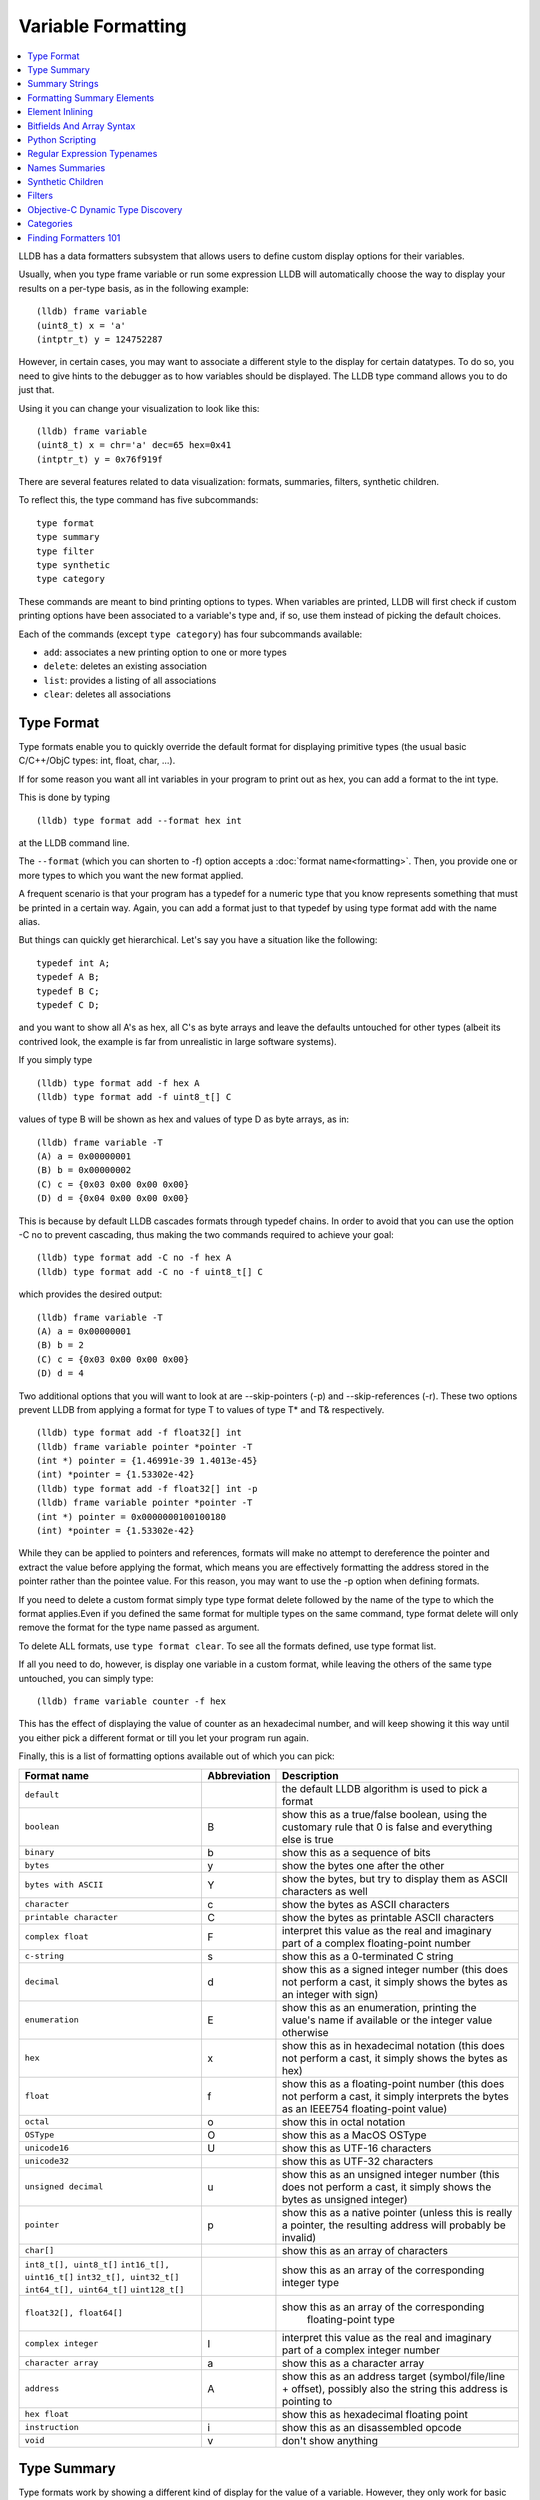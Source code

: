 Variable Formatting
===================

.. contents::
   :local:

LLDB has a data formatters subsystem that allows users to define custom display
options for their variables.

Usually, when you type frame variable or run some expression LLDB will
automatically choose the way to display your results on a per-type basis, as in
the following example:

::

   (lldb) frame variable
   (uint8_t) x = 'a'
   (intptr_t) y = 124752287

However, in certain cases, you may want to associate a different style to the display for certain datatypes. To do so, you need to give hints to the debugger
as to how variables should be displayed. The LLDB type command allows you to do
just that.

Using it you can change your visualization to look like this:

::

   (lldb) frame variable
   (uint8_t) x = chr='a' dec=65 hex=0x41
   (intptr_t) y = 0x76f919f

There are several features related to data visualization: formats, summaries,
filters, synthetic children.

To reflect this, the type command has five subcommands:

::

   type format
   type summary
   type filter
   type synthetic
   type category

These commands are meant to bind printing options to types. When variables are
printed, LLDB will first check if custom printing options have been associated
to a variable's type and, if so, use them instead of picking the default
choices.

Each of the commands (except ``type category``) has four subcommands available:

- ``add``: associates a new printing option to one or more types
- ``delete``: deletes an existing association
- ``list``: provides a listing of all associations
- ``clear``: deletes all associations

Type Format
-----------

Type formats enable you to quickly override the default format for displaying
primitive types (the usual basic C/C++/ObjC types: int, float, char, ...).

If for some reason you want all int variables in your program to print out as
hex, you can add a format to the int type.

This is done by typing

::

   (lldb) type format add --format hex int

at the LLDB command line.

The ``--format`` (which you can shorten to -f) option accepts a :doc:`format
name<formatting>`. Then, you provide one or more types to which you want the
new format applied.

A frequent scenario is that your program has a typedef for a numeric type that
you know represents something that must be printed in a certain way. Again, you
can add a format just to that typedef by using type format add with the name
alias.

But things can quickly get hierarchical. Let's say you have a situation like
the following:

::

   typedef int A;
   typedef A B;
   typedef B C;
   typedef C D;

and you want to show all A's as hex, all C's as byte arrays and leave the
defaults untouched for other types (albeit its contrived look, the example is
far from unrealistic in large software systems).

If you simply type

::

   (lldb) type format add -f hex A
   (lldb) type format add -f uint8_t[] C

values of type B will be shown as hex and values of type D as byte arrays, as in:

::

   (lldb) frame variable -T
   (A) a = 0x00000001
   (B) b = 0x00000002
   (C) c = {0x03 0x00 0x00 0x00}
   (D) d = {0x04 0x00 0x00 0x00}

This is because by default LLDB cascades formats through typedef chains. In
order to avoid that you can use the option -C no to prevent cascading, thus
making the two commands required to achieve your goal:

::

   (lldb) type format add -C no -f hex A
   (lldb) type format add -C no -f uint8_t[] C


which provides the desired output:

::

   (lldb) frame variable -T
   (A) a = 0x00000001
   (B) b = 2
   (C) c = {0x03 0x00 0x00 0x00}
   (D) d = 4

Two additional options that you will want to look at are --skip-pointers (-p)
and --skip-references (-r). These two options prevent LLDB from applying a
format for type T to values of type T* and T& respectively.

::

   (lldb) type format add -f float32[] int
   (lldb) frame variable pointer *pointer -T
   (int *) pointer = {1.46991e-39 1.4013e-45}
   (int) *pointer = {1.53302e-42}
   (lldb) type format add -f float32[] int -p
   (lldb) frame variable pointer *pointer -T
   (int *) pointer = 0x0000000100100180
   (int) *pointer = {1.53302e-42}

While they can be applied to pointers and references, formats will make no
attempt to dereference the pointer and extract the value before applying the
format, which means you are effectively formatting the address stored in the
pointer rather than the pointee value. For this reason, you may want to use the
-p option when defining formats.

If you need to delete a custom format simply type type format delete followed
by the name of the type to which the format applies.Even if you defined the
same format for multiple types on the same command, type format delete will
only remove the format for the type name passed as argument.

To delete ALL formats, use ``type format clear``. To see all the formats
defined, use type format list.

If all you need to do, however, is display one variable in a custom format,
while leaving the others of the same type untouched, you can simply type:

::

   (lldb) frame variable counter -f hex

This has the effect of displaying the value of counter as an hexadecimal
number, and will keep showing it this way until you either pick a different
format or till you let your program run again.

Finally, this is a list of formatting options available out of which you can
pick:

+-----------------------------------------------+------------------+--------------------------------------------------------------------------+
| **Format name**                               | **Abbreviation** | **Description**                                                          |
+-----------------------------------------------+------------------+--------------------------------------------------------------------------+
| ``default``                                   |                  | the default LLDB algorithm is used to pick a format                      |
+-----------------------------------------------+------------------+--------------------------------------------------------------------------+
| ``boolean``                                   | B                | show this as a true/false boolean, using the customary rule that 0 is    |
|                                               |                  | false and everything else is true                                        |
+-----------------------------------------------+------------------+--------------------------------------------------------------------------+
| ``binary``                                    | b                | show this as a sequence of bits                                          |
+-----------------------------------------------+------------------+--------------------------------------------------------------------------+
| ``bytes``                                     | y                | show the bytes one after the other                                       |
+-----------------------------------------------+------------------+--------------------------------------------------------------------------+
| ``bytes with ASCII``                          | Y                | show the bytes, but try to display them as ASCII characters as well      |
+-----------------------------------------------+------------------+--------------------------------------------------------------------------+
| ``character``                                 | c                | show the bytes as ASCII characters                                       |
+-----------------------------------------------+------------------+--------------------------------------------------------------------------+
| ``printable character``                       | C                | show the bytes as printable ASCII characters                             |
+-----------------------------------------------+------------------+--------------------------------------------------------------------------+
| ``complex float``                             | F                | interpret this value as the real and imaginary part of a complex         |
|                                               |                  | floating-point number                                                    |
+-----------------------------------------------+------------------+--------------------------------------------------------------------------+
| ``c-string``                                  | s                | show this as a 0-terminated C string                                     |
+-----------------------------------------------+------------------+--------------------------------------------------------------------------+
| ``decimal``                                   | d                | show this as a signed integer number (this does not perform a cast, it   |
|                                               |                  | simply shows the bytes as  an integer with sign)                         |
+-----------------------------------------------+------------------+--------------------------------------------------------------------------+
| ``enumeration``                               | E                | show this as an enumeration, printing the                                |
|                                               |                  | value's name if available or the integer value otherwise                 |
+-----------------------------------------------+------------------+--------------------------------------------------------------------------+
| ``hex``                                       | x                | show this as in hexadecimal notation (this does                          |
|                                               |                  | not perform a cast, it simply shows the bytes as hex)                    |
+-----------------------------------------------+------------------+--------------------------------------------------------------------------+
| ``float``                                     | f                | show this as a floating-point number (this does not perform a cast, it   |
|                                               |                  | simply interprets the bytes as an IEEE754 floating-point value)          |
+-----------------------------------------------+------------------+--------------------------------------------------------------------------+
| ``octal``                                     | o                | show this in octal notation                                              |
+-----------------------------------------------+------------------+--------------------------------------------------------------------------+
| ``OSType``                                    | O                | show this as a MacOS OSType                                              |
+-----------------------------------------------+------------------+--------------------------------------------------------------------------+
| ``unicode16``                                 | U                | show this as UTF-16 characters                                           |
+-----------------------------------------------+------------------+--------------------------------------------------------------------------+
| ``unicode32``                                 |                  | show this as UTF-32 characters                                           |
+-----------------------------------------------+------------------+--------------------------------------------------------------------------+
| ``unsigned decimal``                          | u                | show this as an unsigned integer number (this does not perform a cast,   |
|                                               |                  | it simply shows the bytes as unsigned integer)                           |
+-----------------------------------------------+------------------+--------------------------------------------------------------------------+
| ``pointer``                                   | p                | show this as a native pointer (unless this is really a pointer, the      |
|                                               |                  | resulting address will probably be invalid)                              |
+-----------------------------------------------+------------------+--------------------------------------------------------------------------+
| ``char[]``                                    |                  | show this as an array of characters                                      |
+-----------------------------------------------+------------------+--------------------------------------------------------------------------+
| ``int8_t[], uint8_t[]``                       |                  | show this as an array of the corresponding integer type                  |
| ``int16_t[], uint16_t[]``                     |                  |                                                                          |
| ``int32_t[], uint32_t[]``                     |                  |                                                                          |
| ``int64_t[], uint64_t[]``                     |                  |                                                                          |
| ``uint128_t[]``                               |                  |                                                                          |
+-----------------------------------------------+------------------+--------------------------------------------------------------------------+
| ``float32[], float64[]``                      |                  | show this as an array of the corresponding                               |
|                                               |                  |                       floating-point type                                |
+-----------------------------------------------+------------------+--------------------------------------------------------------------------+
| ``complex integer``                           | I                | interpret this value as the real and imaginary part of a complex integer |
|                                               |                  | number                                                                   |
+-----------------------------------------------+------------------+--------------------------------------------------------------------------+
| ``character array``                           | a                | show this as a character array                                           |
+-----------------------------------------------+------------------+--------------------------------------------------------------------------+
| ``address``                                   | A                | show this as an address target (symbol/file/line + offset), possibly     |
|                                               |                  | also the string this address is pointing to                              |
+-----------------------------------------------+------------------+--------------------------------------------------------------------------+
| ``hex float``                                 |                  | show this as hexadecimal floating point                                  |
+-----------------------------------------------+------------------+--------------------------------------------------------------------------+
| ``instruction``                               | i                | show this as an disassembled opcode                                      |
+-----------------------------------------------+------------------+--------------------------------------------------------------------------+
| ``void``                                      | v                | don't show anything                                                      |
+-----------------------------------------------+------------------+--------------------------------------------------------------------------+

Type Summary
------------

Type formats work by showing a different kind of display for the value of a
variable. However, they only work for basic types. When you want to display a
class or struct in a custom format, you cannot do that using formats.

A different feature, type summaries, works by extracting information from
classes, structures, ... (aggregate types) and arranging it in a user-defined
format, as in the following example:

before adding a summary...

::

   (lldb) frame variable -T one
   (i_am_cool) one = {
      (int) x = 3
      (float) y = 3.14159
      (char) z = 'E'
   }

after adding a summary...

::

   (lldb) frame variable one
   (i_am_cool) one = int = 3, float = 3.14159, char = 69

There are two ways to use type summaries: the first one is to bind a summary
string to the type; the second is to write a Python script that returns the
string to be used as summary. Both options are enabled by the type summary add
command.

The command to obtain the output shown in the example is:

::

(lldb) type summary add --summary-string "int = ${var.x}, float = ${var.y}, char = ${var.z%u}" i_am_cool

Initially, we will focus on summary strings, and then describe the Python
binding mechanism.

Summary Strings
---------------

Summary strings are written using a simple control language, exemplified by the
snippet above. A summary string contains a sequence of tokens that are
processed by LLDB to generate the summary.

Summary strings can contain plain text, control characters and special
variables that have access to information about the current object and the
overall program state.

Plain text is any sequence of characters that doesn't contain a ``{``, ``}``, ``$``,
or ``\`` character, which are the syntax control characters.

The special variables are found in between a "${" prefix, and end with a "}"
suffix. Variables can be a simple name or they can refer to complex objects
that have subitems themselves. In other words, a variable looks like
``${object}`` or ``${object.child.otherchild}``. A variable can also be
prefixed or suffixed with other symbols meant to change the way its value is
handled. An example is ``${*var.int_pointer[0-3]}``.

Basically, the syntax is the same one described Frame and Thread Formatting
plus additional symbols specific for summary strings. The main of them is
${var, which is used refer to the variable that a summary is being created for.

The simplest thing you can do is grab a member variable of a class or structure
by typing its expression path. In the previous example, the expression path for
the field float y is simply .y. Thus, to ask the summary string to display y
you would type ${var.y}.

If you have code like the following:

::

   struct A {
      int x;
      int y;
   };
   struct B {
      A x;
      A y;
      int *z;
   };

the expression path for the y member of the x member of an object of type B
would be .x.y and you would type ``${var.x.y}`` to display it in a summary
string for type B.

By default, a summary defined for type T, also works for types T* and T& (you
can disable this behavior if desired). For this reason, expression paths do not
differentiate between . and ->, and the above expression path .x.y would be
just as good if you were displaying a B*, or even if the actual definition of B
were:

::

   struct B {
      A *x;
      A y;
      int *z;
   };

This is unlike the behavior of frame variable which, on the contrary, will
enforce the distinction. As hinted above, the rationale for this choice is that
waiving this distinction enables you to write a summary string once for type T
and use it for both T and T* instances. As a summary string is mostly about
extracting nested members' information, a pointer to an object is just as good
as the object itself for the purpose.

If you need to access the value of the integer pointed to by B::z, you cannot
simply say ${var.z} because that symbol refers to the pointer z. In order to
dereference it and get the pointed value, you should say ``${*var.z}``. The
``${*var`` tells LLDB to get the object that the expression paths leads to, and
then dereference it. In this example is it equivalent to ``*(bObject.z)`` in
C/C++ syntax. Because ``.`` and ``->`` operators can both be used, there is no
need to have dereferences in the middle of an expression path (e.g. you do not
need to type ``${*(var.x).x}``) to read A::x as contained in ``*(B::x)``. To
achieve that effect you can simply write ``${var.x->x}``, or even
``${var.x.x}``. The ``*`` operator only binds to the result of the whole
expression path, rather than piecewise, and there is no way to use parentheses
to change that behavior.

Of course, a summary string can contain more than one ${var specifier, and can
use ``${var`` and ``${*var`` specifiers together.

Formatting Summary Elements
---------------------------

An expression path can include formatting codes. Much like the type formats
discussed previously, you can also customize the way variables are displayed in
summary strings, regardless of the format they have applied to their types. To
do that, you can use %format inside an expression path, as in ${var.x->x%u},
which would display the value of x as an unsigned integer.

You can also use some other special format markers, not available for formats
themselves, but which carry a special meaning when used in this context:

+------------+--------------------------------------------------------------------------+
| **Symbol** | **Description**                                                          |
+------------+--------------------------------------------------------------------------+
| ``Symbol`` | ``Description``                                                          |
+------------+--------------------------------------------------------------------------+
| ``%S``     | Use this object's summary (the default for aggregate types)              |
+------------+--------------------------------------------------------------------------+
| ``%V``     | Use this object's value (the default for non-aggregate types)            |
+------------+--------------------------------------------------------------------------+
| ``%@``     | Use a language-runtime specific description (for C++ this does nothing,  |
|            |                     for Objective-C it calls the NSPrintForDebugger API) |
+------------+--------------------------------------------------------------------------+
| ``%L``     | Use this object's location (memory address, register name, ...)          |
+------------+--------------------------------------------------------------------------+
| ``%#``     | Use the count of the children of this object                             |
+------------+--------------------------------------------------------------------------+
| ``%T``     | Use this object's datatype name                                          |
+------------+--------------------------------------------------------------------------+
| ``%N``     | Print the variable's basename                                            |
+------------+--------------------------------------------------------------------------+
| ``%>``     | Print the expression path for this item                                  |
+------------+--------------------------------------------------------------------------+

Starting with SVN r228207, you can also specify
``${script.var:pythonFuncName}``. Previously, back to r220821, this was
specified with a different syntax: ``${var.script:pythonFuncName}``.

It is expected that the function name you use specifies a function whose
signature is the same as a Python summary function. The return string from the
function will be placed verbatim in the output.

You cannot use element access, or formatting symbols, in combination with this
syntax. For example the following:

::

   ${script.var.element[0]:myFunctionName%@}

is not valid and will cause the summary to fail to evaluate.


Element Inlining
----------------

Option --inline-children (-c) to type summary add tells LLDB not to look for a summary string, but instead to just print a listing of all the object's children on one line.

As an example, given a type pair:

::

   (lldb) frame variable --show-types a_pair
   (pair) a_pair = {
      (int) first = 1;
      (int) second = 2;
   }

If one types the following commands:

::

   (lldb) type summary add --inline-children pair

the output becomes:

::

   (lldb) frame variable a_pair
   (pair) a_pair = (first=1, second=2)


Of course, one can obtain the same effect by typing

::

   (lldb) type summary add pair --summary-string "(first=${var.first}, second=${var.second})"

While the final result is the same, using --inline-children can often save
time. If one does not need to see the names of the variables, but just their
values, the option --omit-names (-O, uppercase letter o), can be combined with
--inline-children to obtain:

::

   (lldb) frame variable a_pair
   (pair) a_pair = (1, 2)

which is of course the same as typing

::

   (lldb) type summary add pair --summary-string "(${var.first}, ${var.second})"

Bitfields And Array Syntax
--------------------------

Sometimes, a basic type's value actually represents several different values
packed together in a bitfield.

With the classical view, there is no way to look at them. Hexadecimal display
can help, but if the bits actually span nibble boundaries, the help is limited.

Binary view would show it all without ambiguity, but is often too detailed and
hard to read for real-life scenarios.

To cope with the issue, LLDB supports native bitfield formatting in summary
strings. If your expression paths leads to a so-called scalar type (the usual
int, float, char, double, short, long, long long, double, long double and
unsigned variants), you can ask LLDB to only grab some bits out of the value
and display them in any format you like. If you only need one bit you can use
the [n], just like indexing an array. To extract multiple bits, you can use a
slice-like syntax: [n-m], e.g.

::

   (lldb) frame variable float_point
   (float) float_point = -3.14159

::

   (lldb) type summary add --summary-string "Sign: ${var[31]%B} Exponent: ${var[30-23]%x} Mantissa: ${var[0-22]%u}" float
   (lldb) frame variable float_point
   (float) float_point = -3.14159 Sign: true Exponent: 0x00000080 Mantissa: 4788184

In this example, LLDB shows the internal representation of a float variable by
extracting bitfields out of a float object.

When typing a range, the extremes n and m are always included, and the order of
the indices is irrelevant.

LLDB also allows to use a similar syntax to display array members inside a summary string. For instance, you may want to display all arrays of a given type using a more compact notation than the default, and then just delve into individual array members that prove interesting to your debugging task. You can tell LLDB to format arrays in special ways, possibly independent of the way the array members' datatype is formatted.
e.g.

::

   (lldb) frame variable sarray
   (Simple [3]) sarray = {
      [0] = {
         x = 1
         y = 2
         z = '\x03'
      }
      [1] = {
         x = 4
         y = 5
         z = '\x06'
      }
      [2] = {
         x = 7
         y = 8
         z = '\t'
      }
   }

   (lldb) type summary add --summary-string "${var[].x}" "Simple [3]"

   (lldb) frame variable sarray
   (Simple [3]) sarray = [1,4,7]

The [] symbol amounts to: if var is an array and I know its size, apply this summary string to every element of the array. Here, we are asking LLDB to display .x for every element of the array, and in fact this is what happens. If you find some of those integers anomalous, you can then inspect that one item in greater detail, without the array format getting in the way:

::

   (lldb) frame variable sarray[1]
   (Simple) sarray[1] = {
      x = 4
      y = 5
      z = '\x06'
   }

You can also ask LLDB to only print a subset of the array range by using the
same syntax used to extract bit for bitfields:

::

   (lldb) type summary add --summary-string "${var[1-2].x}" "Simple [3]"

   (lldb) frame variable sarray
   (Simple [3]) sarray = [4,7]

If you are dealing with a pointer that you know is an array, you can use this
syntax to display the elements contained in the pointed array instead of just
the pointer value. However, because pointers have no notion of their size, the
empty brackets [] operator does not work, and you must explicitly provide
higher and lower bounds.

In general, LLDB needs the square brackets ``operator []`` in order to handle
arrays and pointers correctly, and for pointers it also needs a range. However,
a few special cases are defined to make your life easier:

you can print a 0-terminated string (C-string) using the %s format, omitting
square brackets, as in:

::

   (lldb) type summary add --summary-string "${var%s}" "char *"

This syntax works for char* as well as for char[] because LLDB can rely on the
final \0 terminator to know when the string has ended.

LLDB has default summary strings for char* and char[] that use this special
case. On debugger startup, the following are defined automatically:

::

   (lldb) type summary add --summary-string "${var%s}" "char *"
   (lldb) type summary add --summary-string "${var%s}" -x "char \[[0-9]+]"

any of the array formats (int8_t[], float32{}, ...), and the y, Y and a formats
work to print an array of a non-aggregate type, even if square brackets are
omitted.

::

   (lldb) type summary add --summary-string "${var%int32_t[]}" "int [10]"

This feature, however, is not enabled for pointers because there is no way for
LLDB to detect the end of the pointed data.

This also does not work for other formats (e.g. boolean), and you must specify
the square brackets operator to get the expected output.

Python Scripting
----------------

Most of the times, summary strings prove good enough for the job of summarizing
the contents of a variable. However, as soon as you need to do more than
picking some values and rearranging them for display, summary strings stop
being an effective tool. This is because summary strings lack the power to
actually perform any kind of computation on the value of variables.

To solve this issue, you can bind some Python scripting code as a summary for
your datatype, and that script has the ability to both extract children
variables as the summary strings do and to perform active computation on the
extracted values. As a small example, let's say we have a Rectangle class:

::


   class Rectangle
   {
   private:
      int height;
      int width;
   public:
      Rectangle() : height(3), width(5) {}
      Rectangle(int H) : height(H), width(H*2-1) {}
      Rectangle(int H, int W) : height(H), width(W) {}
      int GetHeight() { return height; }
      int GetWidth() { return width; }
   };

Summary strings are effective to reduce the screen real estate used by the
default viewing mode, but are not effective if we want to display the area and
perimeter of Rectangle objects

To obtain this, we can simply attach a small Python script to the Rectangle
class, as shown in this example:

::

   (lldb) type summary add -P Rectangle
   Enter your Python command(s). Type 'DONE' to end.
   def function (valobj,internal_dict,options):
      height_val = valobj.GetChildMemberWithName('height')
      width_val = valobj.GetChildMemberWithName('width')
      height = height_val.GetValueAsUnsigned(0)
      width = width_val.GetValueAsUnsigned(0)
      area = height*width
      perimeter = 2*(height + width)
      return 'Area: ' + str(area) + ', Perimeter: ' + str(perimeter)
      DONE
   (lldb) frame variable
   (Rectangle) r1 = Area: 20, Perimeter: 18
   (Rectangle) r2 = Area: 72, Perimeter: 36
   (Rectangle) r3 = Area: 16, Perimeter: 16

In order to write effective summary scripts, you need to know the LLDB public
API, which is the way Python code can access the LLDB object model. For further
details on the API you should look at the LLDB API reference documentation.


As a brief introduction, your script is encapsulated into a function that is
passed two parameters: ``valobj`` and ``internal_dict``.

``internal_dict`` is an internal support parameter used by LLDB and you should
not touch it.

``valobj`` is the object encapsulating the actual variable being displayed, and
its type is SBValue. Out of the many possible operations on an SBValue, the
basic one is retrieve the children objects it contains (essentially, the fields
of the object wrapped by it), by calling ``GetChildMemberWithName()``, passing
it the child's name as a string.

If the variable has a value, you can ask for it, and return it as a string
using ``GetValue()``, or as a signed/unsigned number using
``GetValueAsSigned()``, ``GetValueAsUnsigned()``. It is also possible to
retrieve an SBData object by calling ``GetData()`` and then read the object's
contents out of the SBData.

If you need to delve into several levels of hierarchy, as you can do with
summary strings, you can use the method ``GetValueForExpressionPath()``,
passing it an expression path just like those you could use for summary strings
(one of the differences is that dereferencing a pointer does not occur by
prefixing the path with a ``*```, but by calling the ``Dereference()`` method
on the returned SBValue). If you need to access array slices, you cannot do
that (yet) via this method call, and you must use ``GetChildAtIndex()``
querying it for the array items one by one. Also, handling custom formats is
something you have to deal with on your own.

``options`` Python summary formatters can optionally define this
third argument, which is an object of type ``lldb.SBTypeSummaryOptions``,
allowing for a few customizations of the result. The decision to
adopt or not this third argument - and the meaning of options 
thereof - is up to the individual formatter's writer.

Other than interactively typing a Python script there are two other ways for
you to input a Python script as a summary:

- using the --python-script option to type summary add and typing the script
  code as an option argument; as in:

::

   (lldb) type summary add --python-script "height = valobj.GetChildMemberWithName('height').GetValueAsUnsigned(0);width = valobj.GetChildMemberWithName('width').GetValueAsUnsigned(0); return 'Area: %d' % (height*width)" Rectangle


- using the --python-function (-F) option to type summary add and giving the
  name of a Python function with the correct prototype. Most probably, you will
  define (or have already defined) the function in the interactive interpreter,
  or somehow loaded it from a file, using the command script import command.
  LLDB will emit a warning if it is unable to find the function you passed, but
  will still register the binding.

Regular Expression Typenames
----------------------------

As you noticed, in order to associate the custom summary string to the array
types, one must give the array size as part of the typename. This can long
become tiresome when using arrays of different sizes, Simple [3], Simple [9],
Simple [12], ...

If you use the -x option, type names are treated as regular expressions instead
of type names. This would let you rephrase the above example for arrays of type
Simple [3] as:

::
   (lldb) type summary add --summary-string "${var[].x}" -x "Simple \[[0-9]+\]"
   (lldb) frame variable
   (Simple [3]) sarray = [1,4,7]
   (Simple [2]) sother = [3,6]

The above scenario works for Simple [3] as well as for any other array of
Simple objects.

While this feature is mostly useful for arrays, you could also use regular
expressions to catch other type sets grouped by name. However, as regular
expression matching is slower than normal name matching, LLDB will first try to
match by name in any way it can, and only when this fails, will it resort to
regular expression matching.

One of the ways LLDB uses this feature internally, is to match the names of STL
container classes, regardless of the template arguments provided. The details
for this are found at FormatManager.cpp

The regular expression language used by LLDB is the POSIX extended language, as
defined by the Single UNIX Specification, of which macOS is a compliant
implementation.

Names Summaries
---------------

For a given type, there may be different meaningful summary representations.
However, currently, only one summary can be associated to a type at each
moment. If you need to temporarily override the association for a variable,
without changing the summary string for to its type, you can use named
summaries.

Named summaries work by attaching a name to a summary when creating it. Then,
when there is a need to attach the summary to a variable, the frame variable
command, supports a --summary option that tells LLDB to use the named summary
given instead of the default one.

::

   (lldb) type summary add --summary-string "x=${var.integer}" --name NamedSummary
   (lldb) frame variable one
   (i_am_cool) one = int = 3, float = 3.14159, char = 69
   (lldb) frame variable one --summary NamedSummary
   (i_am_cool) one = x=3

When defining a named summary, binding it to one or more types becomes
optional. Even if you bind the named summary to a type, and later change the
summary string for that type, the named summary will not be changed by that.
You can delete named summaries by using the type summary delete command, as if
the summary name was the datatype that the summary is applied to

A summary attached to a variable using the --summary option, has the same
semantics that a custom format attached using the -f option has: it stays
attached till you attach a new one, or till you let your program run again.

Synthetic Children
------------------

Summaries work well when one is able to navigate through an expression path. In
order for LLDB to do so, appropriate debugging information must be available.

Some types are opaque, i.e. no knowledge of their internals is provided. When
that's the case, expression paths do not work correctly.

In other cases, the internals are available to use in expression paths, but
they do not provide a user-friendly representation of the object's value.

For instance, consider an STL vector, as implemented by the GNU C++ Library:

::

   (lldb) frame variable numbers -T
   (std::vector<int>) numbers = {
      (std::_Vector_base<int, std::allocator<int> >) std::_Vector_base<int, std::allocator<int> > = {
         (std::_Vector_base<int, std::allocator&tl;int> >::_Vector_impl) _M_impl = {
               (int *) _M_start = 0x00000001001008a0
               (int *) _M_finish = 0x00000001001008a8
               (int *) _M_end_of_storage = 0x00000001001008a8
         }
      }
   }

Here, you can see how the type is implemented, and you can write a summary for
that implementation but that is not going to help you infer what items are
actually stored in the vector.

What you would like to see is probably something like:

::

   (lldb) frame variable numbers -T
   (std::vector<int>) numbers = {
      (int) [0] = 1
      (int) [1] = 12
      (int) [2] = 123
      (int) [3] = 1234
   }

Synthetic children are a way to get that result.

The feature is based upon the idea of providing a new set of children for a
variable that replaces the ones available by default through the debug
information. In the example, we can use synthetic children to provide the
vector items as children for the std::vector object.

In order to create synthetic children, you need to provide a Python class that
adheres to a given interface (the word is italicized because Python has no
explicit notion of interface, by that word we mean a given set of methods must
be implemented by the Python class):

.. code-block:: python

   class SyntheticChildrenProvider:
      def __init__(self, valobj, internal_dict):
         this call should initialize the Python object using valobj as the variable to provide synthetic children for
      def num_children(self):
         this call should return the number of children that you want your object to have
      def get_child_index(self,name):
         this call should return the index of the synthetic child whose name is given as argument
      def get_child_at_index(self,index):
         this call should return a new LLDB SBValue object representing the child at the index given as argument
      def update(self):
         this call should be used to update the internal state of this Python object whenever the state of the variables in LLDB changes.[1]
      def has_children(self):
         this call should return True if this object might have children, and False if this object can be guaranteed not to have children.[2]
      def get_value(self):
         this call can return an SBValue to be presented as the value of the synthetic value under consideration.[3]

[1] This method is optional. Also, it may optionally choose to return a value
(starting with SVN rev153061/LLDB-134). If it returns a value, and that value
is True, LLDB will be allowed to cache the children and the children count it
previously obtained, and will not return to the provider class to ask. If
nothing, None, or anything other than True is returned, LLDB will discard the
cached information and ask. Regardless, whenever necessary LLDB will call
update.

[2] This method is optional (starting with SVN rev166495/LLDB-175). While
implementing it in terms of num_children is acceptable, implementors are
encouraged to look for optimized coding alternatives whenever reasonable.

[3] This method is optional (starting with SVN revision 219330). The SBValue
you return here will most likely be a numeric type (int, float, ...) as its
value bytes will be used as-if they were the value of the root SBValue proper.
As a shortcut for this, you can inherit from lldb.SBSyntheticValueProvider, and
just define get_value as other methods are defaulted in the superclass as
returning default no-children responses.

If a synthetic child provider supplies a special child named
``$$dereference$$`` then it will be used when evaluating ``operator *`` and
``operator ->`` in the frame variable command and related SB API
functions. It is possible to declare this synthetic child without
including it in the range of children displayed by LLDB. For example,
this subset of a synthetic children provider class would allow the
synthetic value to be dereferenced without actually showing any
synthtic children in the UI:

.. code-block:: python

      class SyntheticChildrenProvider:
          [...]
          def num_children(self):
              return 0
          def get_child_index(self, name):
              if name == '$$dereference$$':
                  return 0
              return -1
          def get_child_at_index(self, index):
              if index == 0:
                  return <valobj resulting from dereference>
              return None


For examples of how synthetic children are created, you are encouraged to look
at examples/synthetic in the LLDB trunk. Please, be aware that the code in
those files (except bitfield/) is legacy code and is not maintained. You may
especially want to begin looking at this example to get a feel for this
feature, as it is a very easy and well commented example.

The design pattern consistently used in synthetic providers shipping with LLDB
is to use the __init__ to store the SBValue instance as a part of self. The
update function is then used to perform the actual initialization. Once a
synthetic children provider is written, one must load it into LLDB before it
can be used. Currently, one can use the LLDB script command to type Python code
interactively, or use the command script import fileName command to load Python
code from a Python module (ordinary rules apply to importing modules this way).
A third option is to type the code for the provider class interactively while
adding it.

For example, let's pretend we have a class Foo for which a synthetic children
provider class Foo_Provider is available, in a Python module contained in file
~/Foo_Tools.py. The following interaction sets Foo_Provider as a synthetic
children provider in LLDB:

::

   (lldb) command script import ~/Foo_Tools.py
   (lldb) type synthetic add Foo --python-class Foo_Tools.Foo_Provider
   (lldb) frame variable a_foo
   (Foo) a_foo = {
      x = 1
      y = "Hello world"
   }

LLDB has synthetic children providers for a core subset of STL classes, both in
the version provided by libstdcpp and by libcxx, as well as for several
Foundation classes.

Synthetic children extend summary strings by enabling a new special variable:
``${svar``.

This symbol tells LLDB to refer expression paths to the synthetic children
instead of the real ones. For instance,

::

   (lldb) type summary add --expand -x "std::vector<" --summary-string "${svar%#} items"
   (lldb) frame variable numbers
   (std::vector<int>) numbers = 4 items {
      (int) [0] = 1
      (int) [1] = 12
      (int) [2] = 123
      (int) [3] = 1234
   }

In some cases, if LLDB is unable to use the real object to get a child
specified in an expression path, it will automatically refer to the synthetic
children. While in summaries it is best to always use ${svar to make your
intentions clearer, interactive debugging can benefit from this behavior, as
in:

::

   (lldb) frame variable numbers[0] numbers[1]
   (int) numbers[0] = 1
   (int) numbers[1] = 12

Unlike many other visualization features, however, the access to synthetic
children only works when using frame variable, and is not supported in
expression:

::

   (lldb) expression numbers[0]
   Error [IRForTarget]: Call to a function '_ZNSt33vector<int, std::allocator<int> >ixEm' that is not present in the target
   error: Couldn't convert the expression to DWARF

The reason for this is that classes might have an overloaded ``operator []``,
or other special provisions and the expression command chooses to ignore
synthetic children in the interest of equivalency with code you asked to have
compiled from source.

Filters
-------

Filters are a solution to the display of complex classes. At times, classes
have many member variables but not all of these are actually necessary for the
user to see.

A filter will solve this issue by only letting the user see those member
variables they care about. Of course, the equivalent of a filter can be
implemented easily using synthetic children, but a filter lets you get the job
done without having to write Python code.

For instance, if your class Foobar has member variables named A thru Z, but you
only need to see the ones named B, H and Q, you can define a filter:

::

   (lldb) type filter add Foobar --child B --child H --child Q
   (lldb) frame variable a_foobar
   (Foobar) a_foobar = {
      (int) B = 1
      (char) H = 'H'
      (std::string) Q = "Hello world"
   }

Objective-C Dynamic Type Discovery
----------------------------------

When doing Objective-C development, you may notice that some of your variables
come out as of type id (for instance, items extracted from NSArray). By
default, LLDB will not show you the real type of the object. it can actually
dynamically discover the type of an Objective-C variable, much like the runtime
itself does when invoking a selector. In order to be shown the result of that
discovery that, however, a special option to frame variable or expression is
required: ``--dynamic-type``.


``--dynamic-type`` can have one of three values:

- ``no-dynamic-values``: the default, prevents dynamic type discovery
- ``no-run-target``: enables dynamic type discovery as long as running code on
  the target is not required
- ``run-target``: enables code execution on the target in order to perform
  dynamic type discovery

If you specify a value of either no-run-target or run-target, LLDB will detect
the dynamic type of your variables and show the appropriate formatters for
them. As an example:

::

   (lldb) expr @"Hello"
   (NSString *) $0 = 0x00000001048000b0 @"Hello"
   (lldb) expr -d no-run @"Hello"
   (__NSCFString *) $1 = 0x00000001048000b0 @"Hello"

Because LLDB uses a detection algorithm that does not need to invoke any
functions on the target process, no-run-target is enough for this to work.

As a side note, the summary for NSString shown in the example is built right
into LLDB. It was initially implemented through Python (the code is still
available for reference at CFString.py). However, this is out of sync with the
current implementation of the NSString formatter (which is a C++ function
compiled into the LLDB core).

Categories
----------

Categories are a way to group related formatters. For instance, LLDB itself
groups the formatters for the libstdc++ types in a category named
gnu-libstdc++. Basically, categories act like containers in which to store
formatters for a same library or OS release.

By default, several categories are created in LLDB:

- default: this is the category where every formatter ends up, unless another category is specified
- objc: formatters for basic and common Objective-C types that do not specifically depend on macOS
- gnu-libstdc++: formatters for std::string, std::vector, std::list and std::map as implemented by libstdcpp
- libcxx: formatters for std::string, std::vector, std::list and std::map as implemented by libcxx
- system: truly basic types for which a formatter is required
- AppKit: Cocoa classes
- CoreFoundation: CF classes
- CoreGraphics: CG classes
- CoreServices: CS classes
- VectorTypes: compact display for several vector types

If you want to use a custom category for your formatters, all the type ... add
provide a --category (-w) option, that names the category to add the formatter
to. To delete the formatter, you then have to specify the correct category.

Categories can be in one of two states: enabled and disabled. A category is
initially disabled, and can be enabled using the type category enable command.
To disable an enabled category, the command to use is type category disable.

The order in which categories are enabled or disabled is significant, in that
LLDB uses that order when looking for formatters. Therefore, when you enable a
category, it becomes the second one to be searched (after default, which always
stays on top of the list). The default categories are enabled in such a way
that the search order is:

- default
- objc
- CoreFoundation
- AppKit
- CoreServices
- CoreGraphics
- gnu-libstdc++
- libcxx
- VectorTypes
- system

As said, gnu-libstdc++ and libcxx contain formatters for C++ STL data types.
system contains formatters for char* and char[], which reflect the behavior of
older versions of LLDB which had built-in formatters for these types. Because
now these are formatters, you can even replace them with your own if so you
wish.

There is no special command to create a category. When you place a formatter in
a category, if that category does not exist, it is automatically created. For
instance,

::

   (lldb) type summary add Foobar --summary-string "a foobar" --category newcategory

automatically creates a (disabled) category named newcategory.

Another way to create a new (empty) category, is to enable it, as in:

::

   (lldb) type category enable newcategory

However, in this case LLDB warns you that enabling an empty category has no
effect. If you add formatters to the category after enabling it, they will be
honored. But an empty category per se does not change the way any type is
displayed. The reason the debugger warns you is that enabling an empty category
might be a typo, and you effectively wanted to enable a similarly-named but
not-empty category.

Finding Formatters 101
----------------------

Searching for a formatter (including formats, starting in SVN rev r192217)
given a variable goes through a rather intricate set of rules. Namely, what
happens is that LLDB starts looking in each enabled category, according to the
order in which they were enabled (latest enabled first). In each category, LLDB
does the following:

- If there is a formatter for the type of the variable, use it
- If this object is a pointer, and there is a formatter for the pointee type
  that does not skip pointers, use it
- If this object is a reference, and there is a formatter for the referred type
  that does not skip references, use it
- If this object is an Objective-C class and dynamic types are enabled, look
  for a formatter for the dynamic type of the object. If dynamic types are
  disabled, or the search failed, look for a formatter for the declared type of
  the object
- If this object's type is a typedef, go through typedef hierarchy (LLDB might
  not be able to do this if the compiler has not emitted enough information. If
  the required information to traverse typedef hierarchies is missing, type
  cascading will not work. The clang compiler, part of the LLVM project, emits
  the correct debugging information for LLDB to cascade). If at any level of
  the hierarchy there is a valid formatter that can cascade, use it.
- If everything has failed, repeat the above search, looking for regular
  expressions instead of exact matches

If any of those attempts returned a valid formatter to be used, that one is
used, and the search is terminated (without going to look in other categories).
If nothing was found in the current category, the next enabled category is
scanned according to the same algorithm. If there are no more enabled
categories, the search has failed.

**Warning**: previous versions of LLDB defined cascading to mean not only going
through typedef chains, but also through inheritance chains. This feature has
been removed since it significantly degrades performance. You need to set up
your formatters for every type in inheritance chains to which you want the
formatter to apply.
